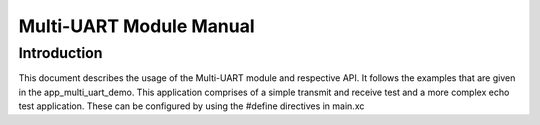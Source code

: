 =========================
Multi-UART Module Manual
=========================

Introduction
==============

This document describes the usage of the Multi-UART module and respective API. It follows the examples that are given in the app_multi_uart_demo. This application comprises of a simple transmit and receive test and a more complex echo test application. These can be configured by using the #define directives in main.xc



